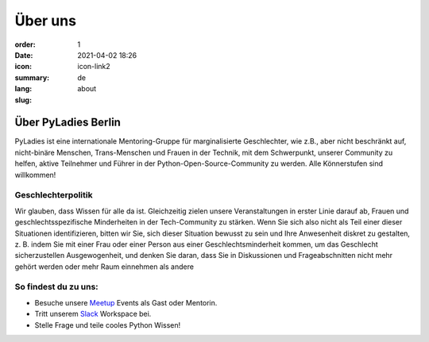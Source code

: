 Über uns
#########

:order: 1
:date: 2021-04-02 18:26
:icon: icon-link2
:summary:
:lang: de
:slug: about

Über PyLadies Berlin
~~~~~~~~~~~~~~~~~~~~~~~~~~~~~~

PyLadies ist eine internationale Mentoring-Gruppe für marginalisierte Geschlechter, wie z.B., aber nicht beschränkt auf, nicht-binäre Menschen, Trans-Menschen und Frauen in der Technik, mit dem Schwerpunkt, unserer Community zu helfen, aktive Teilnehmer und Führer in der Python-Open-Source-Community zu werden. Alle Könnerstufen sind willkommen!

Geschlechterpolitik
-------------------

Wir glauben, dass Wissen für alle da ist. Gleichzeitig zielen unsere Veranstaltungen in erster Linie darauf ab, Frauen und geschlechtsspezifische Minderheiten in der Tech-Community zu stärken. Wenn Sie sich also nicht als Teil einer dieser Situationen identifizieren, bitten wir Sie, sich dieser Situation bewusst zu sein und Ihre Anwesenheit diskret zu gestalten, z. B. indem Sie mit einer Frau oder einer Person aus einer Geschlechtsminderheit kommen, um das Geschlecht sicherzustellen Ausgewogenheit, und denken Sie daran, dass Sie in Diskussionen und Frageabschnitten nicht mehr gehört werden oder mehr Raum einnehmen als andere

So findest du zu uns:
----------------------

* Besuche unsere `Meetup <https://www.meetup.com/de-DE/PyLadies-Berlin/>`__ Events als Gast oder Mentorin.
* Tritt unserem `Slack <https://slackin.pyladies.com>`__ Workspace bei.
* Stelle Frage und teile cooles Python Wissen!


.. container:: float-left

    .. image:: {attach}/images/meetups/tdd.jpg
        :alt: Test Driven Development Pyladies Berlin meetup
        :width: 400px
